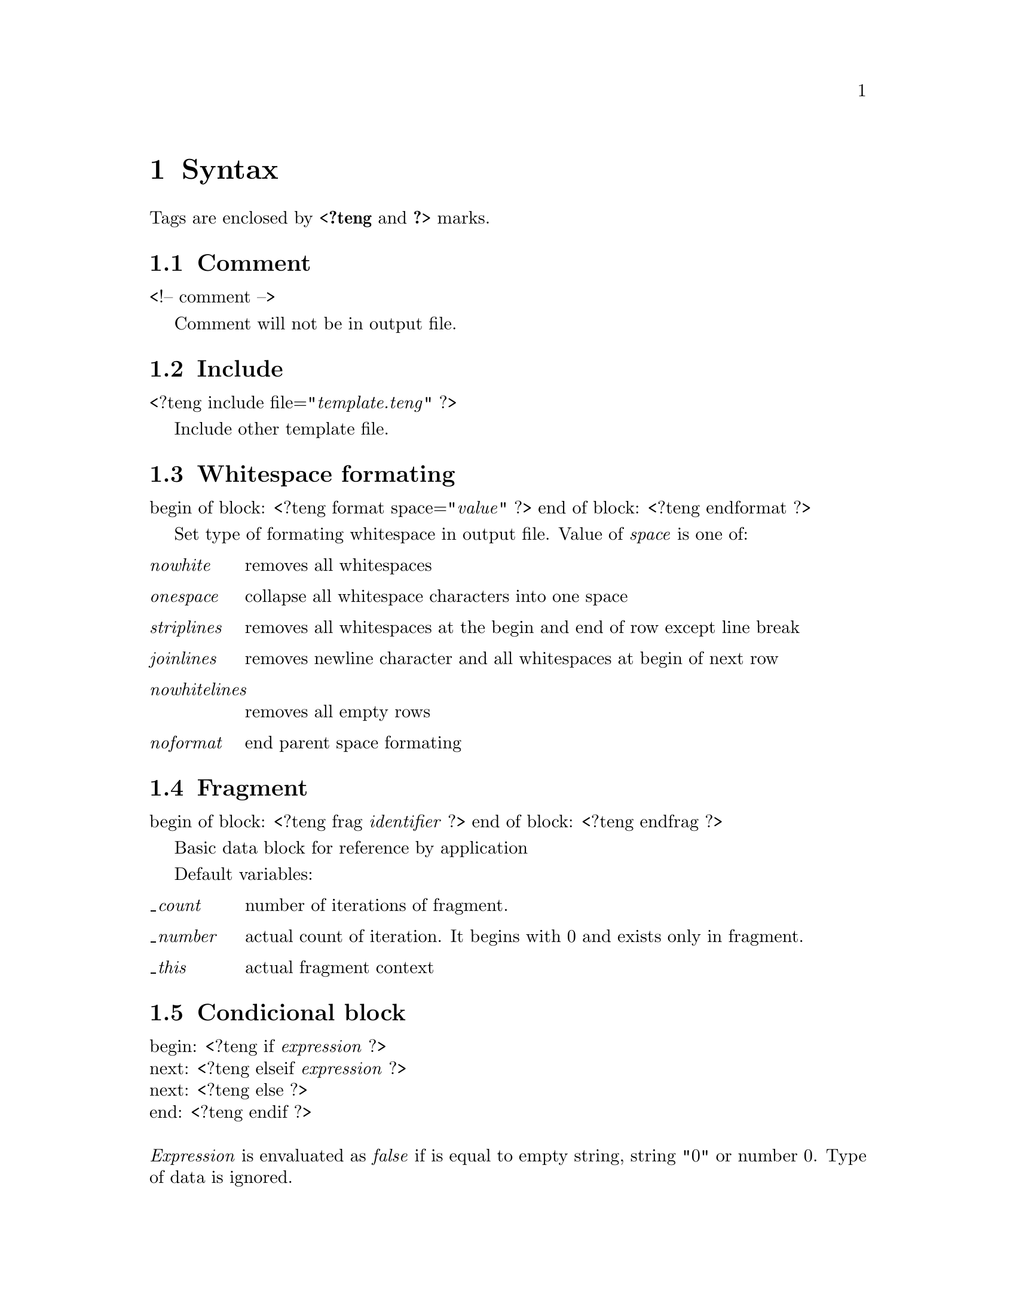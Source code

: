 @c $Id: template.texi,v 1.1 2004-07-12 07:14:18 franci_cz Exp $
@chapter Syntax

Tags are enclosed by @strong{<?teng} and @strong{?>} marks.

@section Comment

<!-- comment -->

Comment will not be in output file.

@section Include

<?teng include file="@emph{template.teng}" ?>

Include other template file.

@section Whitespace formating

begin of block: <?teng format space="@emph{value}" ?>
end of block: <?teng endformat ?>

Set type of formating whitespace in output file. Value of @emph{space} is one of:
@table @emph
@item nowhite
removes all whitespaces
@item onespace
collapse all whitespace characters into one space
@item striplines
removes all whitespaces at the begin and end of row except line break
@item joinlines
removes newline character and all whitespaces at begin of next row
@item nowhitelines
removes all empty rows
@item noformat
end parent space formating
@end table

@section Fragment

begin of block: <?teng frag @emph{identifier} ?>
end of block:	<?teng endfrag ?>

Basic data block for reference by application

Default variables:
@table @emph
@item @_count
number of iterations of fragment. 
@item @_number
actual count of iteration. It begins with 0 and exists only in fragment.
@item @_this
actual fragment context
@end table

@section Condicional block

begin: <?teng if @emph{expression} ?>@*
next:  <?teng elseif @emph{expression} ?>@*
next:  <?teng else ?>@*
end:   <?teng endif ?>@*
@*
@emph{Expression} is envaluated as @emph{false} if is equal to empty string, string "0" or number 0. Type of data is ignored.

@section Definition of variable

<?teng set @emph{variable}=@emph{expression} ?>
@*@*
Variable is available only in current fragment. Redefinition of variable submited by application will raise error.

@section Variable

<?teng expr @emph{$variable} ?>@*
short: $@{variable@}@*
shorter: $variable
@*@*
Include variable (data from application or defined by @strong{set} tag).
Must begin with letter or @_. Can be followed by number. Must start with $ character in expression.

Naming convetion
@table @asis
@item name
unqualified identifier. Only in local context of actual fragment
@item recipient.name
partialy qualified identifier
@item .message.recipient.name
fully qualified identifier
@end table

@section Dictionary item

<?teng expr @emph{#item} ?>@*
short: #@{item@}@*
shorter: #item

Include item from language dictionary into output.

@section Expression

<?teng expr @emph{expression} ?>@*
short: $@{expression@}
@*@*
General expression. Can by combination of data literals, variables, dictionary items, functions, operators and parentheses. Parentheses sets priority.

@section Literals

@table @asis
@item string
"Lorem ipsum dolor sit amet"
@item integer
123
@item real number (float)
123.45

